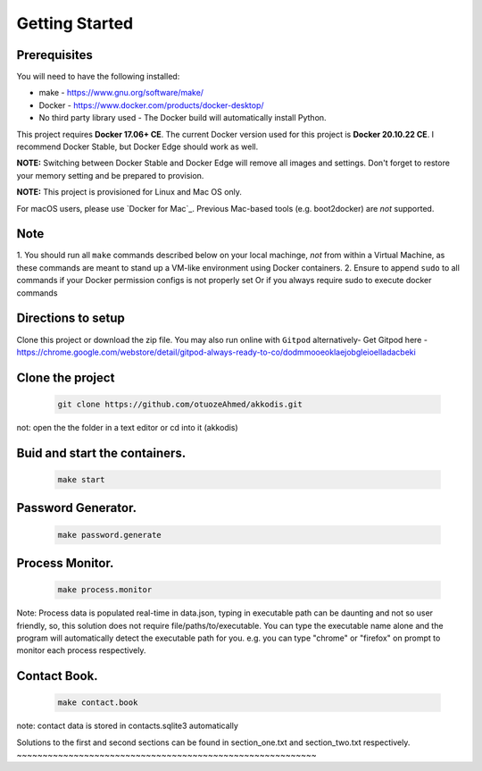 Getting Started
---------------

Prerequisites
~~~~~~~~~~~~~

You will need to have the following installed:

- make - https://www.gnu.org/software/make/
- Docker - https://www.docker.com/products/docker-desktop/
- No third party library used - The Docker build will automatically install Python.

This project requires **Docker 17.06+ CE**. 
The current Docker version used for this project is **Docker 20.10.22 CE**. 
I recommend Docker Stable, but Docker Edge should work as well.

**NOTE:** Switching between Docker Stable and Docker Edge will remove all images and
settings.  Don't forget to restore your memory setting and be prepared to
provision.

**NOTE:** This project is provisioned for Linux and Mac OS only.

For macOS users, please use `Docker for Mac`_. Previous Mac-based tools (e.g.
boot2docker) are *not* supported. 


Note
~~~~~~~~~~~~~

1. You should run all ``make`` commands described below on your local machinge, *not*
from within a Virtual Machine, as these commands are meant to stand up a VM-like environment using
Docker containers.
2. Ensure to append ``sudo`` to all commands if your Docker permission configs is not properly set
Or if you always require sudo to execute docker commands 

Directions to setup
~~~~~~~~~~~~~

Clone this project or download the zip file. You may also run online with ``Gitpod`` alternatively- 
Get Gitpod here - https://chrome.google.com/webstore/detail/gitpod-always-ready-to-co/dodmmooeoklaejobgleioelladacbeki

Clone the project
~~~~~~~~~~~~~~~~~

   .. code:: sh

        git clone https://github.com/otuozeAhmed/akkodis.git

not: open the the folder in a text editor or cd into it (akkodis) 

Buid and start the containers.
~~~~~~~~~~~~~

   .. code:: sh

        make start

Password Generator.
~~~~~~~~~~~~~

   .. code:: sh

       make password.generate

Process Monitor.
~~~~~~~~~~~~~

   .. code:: sh

       make process.monitor

Note: Process data is populated real-time in data.json,
typing in executable path can be daunting and not so user friendly,
so, this solution does not require file/paths/to/executable. 
You can type the executable name alone and the program will
automatically detect the executable path for you.
e.g. you can type "chrome" or "firefox" on prompt 
to monitor each process respectively.
 
Contact Book.
~~~~~~~~~~~~~
   .. code:: sh

       make contact.book

note: contact data is stored in contacts.sqlite3 automatically


Solutions to the first and second sections can be
found in section_one.txt and section_two.txt respectively.
~~~~~~~~~~~~~~~~~~~~~~~~~~~~~~~~~~~~~~~~~~~~~~~~~~~~~~~~~~
